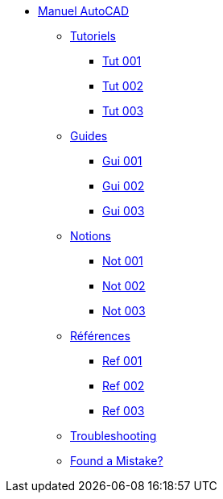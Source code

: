 * xref:index.adoc[Manuel AutoCAD]
** xref:tutoriels/index.adoc[Tutoriels]
*** xref:tutoriels/tut-acad-001.adoc[Tut 001]
*** xref:tutoriels/tut-acad-002.adoc[Tut 002]
*** xref:tutoriels/tut-acad-003.adoc[Tut 003]
** xref:guides/index.adoc[Guides]
*** xref:guides/gui-acad-001.adoc[Gui 001]
*** xref:guides/gui-acad-002.adoc[Gui 002]
*** xref:guides/gui-acad-003.adoc[Gui 003]
** xref:notions/index.adoc[Notions]
*** xref:notions/not-acad-001.adoc[Not 001]
*** xref:notions/not-acad-002.adoc[Not 002]
*** xref:notions/not-acad-003.adoc[Not 003]
** xref:references/index.adoc[Références]
*** xref:references/ref-acad-001.adoc[Ref 001]
*** xref:references/ref-acad-002.adoc[Ref 002]
*** xref:references/ref-acad-003.adoc[Ref 003]
** xref:troubleshooting.adoc[Troubleshooting]
** xref:found_a_mistake.adoc[Found a Mistake?]

